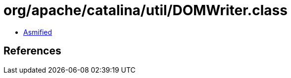 = org/apache/catalina/util/DOMWriter.class

 - link:DOMWriter-asmified.java[Asmified]

== References

